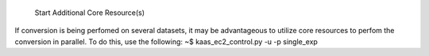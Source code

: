  Start Additional Core Resource(s)
If conversion is being perfomed on several datasets, it may be advantageous to utilize core resources to perfom the conversion in parallel. To do this, use the following:
~$ kaas_ec2_control.py -u -p single_exp
